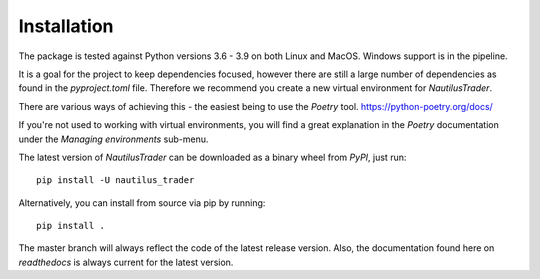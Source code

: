 Installation
============

The package is tested against Python versions 3.6 - 3.9 on both Linux and
MacOS. Windows support is in the pipeline.

It is a goal for the project to keep dependencies focused, however there are
still a large number of dependencies as found in the `pyproject.toml` file. Therefore we recommend you create a new
virtual environment for `NautilusTrader`.

There are various ways of achieving this - the easiest being to use the `Poetry`
tool. https://python-poetry.org/docs/

If you're not used to working with virtual environments, you will find a great
explanation in the `Poetry` documentation under the `Managing environments`
sub-menu.

The latest version of `NautilusTrader` can be downloaded
as a binary wheel from `PyPI`, just run::

   pip install -U nautilus_trader


Alternatively, you can install from source via pip by running::

    pip install .

The master branch will always reflect the code of the latest release version.
Also, the documentation found here on `readthedocs` is always current for the
latest version.
